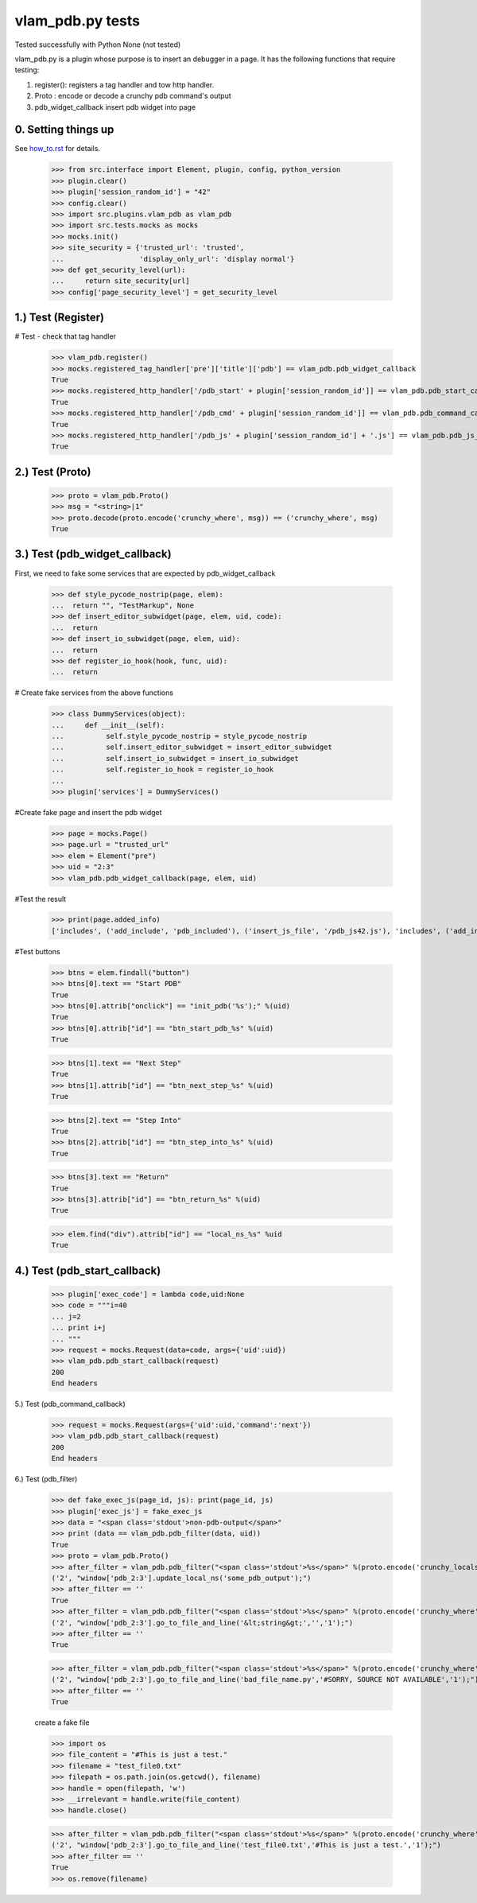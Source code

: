 vlam_pdb.py tests
================================

Tested successfully with Python  None (not tested) 

vlam_pdb.py is a plugin whose purpose is to insert an debugger in a page.  It has the following functions
that require testing:

1. register(): registers a tag handler and tow http handler.
2. Proto : encode or decode a crunchy pdb command's output 
3. pdb_widget_callback  insert pdb widget into page 


0. Setting things up
--------------------

See how_to.rst_ for details.

.. _how_to.rst: how_to.rst

  >>> from src.interface import Element, plugin, config, python_version
  >>> plugin.clear()
  >>> plugin['session_random_id'] = "42"
  >>> config.clear()
  >>> import src.plugins.vlam_pdb as vlam_pdb 
  >>> import src.tests.mocks as mocks
  >>> mocks.init()
  >>> site_security = {'trusted_url': 'trusted',
  ...                  'display_only_url': 'display normal'}
  >>> def get_security_level(url):
  ...     return site_security[url]
  >>> config['page_security_level'] = get_security_level

1.)  Test (Register)
------------------------------------

# Test - check that tag handler

  >>> vlam_pdb.register()
  >>> mocks.registered_tag_handler['pre']['title']['pdb'] == vlam_pdb.pdb_widget_callback
  True
  >>> mocks.registered_http_handler['/pdb_start' + plugin['session_random_id']] == vlam_pdb.pdb_start_callback 
  True
  >>> mocks.registered_http_handler['/pdb_cmd' + plugin['session_random_id']] == vlam_pdb.pdb_command_callback 
  True
  >>> mocks.registered_http_handler['/pdb_js' + plugin['session_random_id'] + '.js'] == vlam_pdb.pdb_js_file_callback 
  True


2.)  Test (Proto) 
------------------------------------

  >>> proto = vlam_pdb.Proto() 
  >>> msg = "<string>|1" 
  >>> proto.decode(proto.encode('crunchy_where', msg)) == ('crunchy_where', msg)
  True

3.)  Test (pdb_widget_callback)
------------------------------------

First, we need to fake some services that are expected by pdb_widget_callback 

  >>> def style_pycode_nostrip(page, elem):
  ...  return "", "TestMarkup", None
  >>> def insert_editor_subwidget(page, elem, uid, code):
  ...  return
  >>> def insert_io_subwidget(page, elem, uid):
  ...  return
  >>> def register_io_hook(hook, func, uid):
  ...  return

# Create fake services from the above functions

  >>> class DummyServices(object):
  ...     def __init__(self):
  ...          self.style_pycode_nostrip = style_pycode_nostrip 
  ...          self.insert_editor_subwidget = insert_editor_subwidget
  ...          self.insert_io_subwidget = insert_io_subwidget
  ...          self.register_io_hook = register_io_hook 
  ...
  >>> plugin['services'] = DummyServices()

#Create fake page and insert the pdb widget

  >>> page = mocks.Page()
  >>> page.url = "trusted_url"
  >>> elem = Element("pre")
  >>> uid = "2:3"
  >>> vlam_pdb.pdb_widget_callback(page, elem, uid) 

#Test the result

  >>> print(page.added_info)
  ['includes', ('add_include', 'pdb_included'), ('insert_js_file', '/pdb_js42.js'), 'includes', ('add_include', 'pdb_css_code'), 'add_css_code']

#Test buttons
  
  >>> btns = elem.findall("button")
  >>> btns[0].text == "Start PDB"
  True
  >>> btns[0].attrib["onclick"] == "init_pdb('%s');" %(uid)
  True
  >>> btns[0].attrib["id"] == "btn_start_pdb_%s" %(uid)
  True

  >>> btns[1].text == "Next Step"
  True
  >>> btns[1].attrib["id"] == "btn_next_step_%s" %(uid)
  True

  >>> btns[2].text == "Step Into"
  True
  >>> btns[2].attrib["id"] == "btn_step_into_%s" %(uid)
  True

  >>> btns[3].text == "Return"
  True
  >>> btns[3].attrib["id"] == "btn_return_%s" %(uid)
  True

  >>> elem.find("div").attrib["id"] == "local_ns_%s" %uid
  True

4.) Test (pdb_start_callback)
------------------------------------

  >>> plugin['exec_code'] = lambda code,uid:None 
  >>> code = """i=40
  ... j=2
  ... print i+j
  ... """
  >>> request = mocks.Request(data=code, args={'uid':uid})
  >>> vlam_pdb.pdb_start_callback(request)
  200
  End headers

5.) Test (pdb_command_callback)

  >>> request = mocks.Request(args={'uid':uid,'command':'next'})
  >>> vlam_pdb.pdb_start_callback(request)
  200
  End headers


6.) Test (pdb_filter)

  >>> def fake_exec_js(page_id, js): print(page_id, js)
  >>> plugin['exec_js'] = fake_exec_js 
  >>> data = "<span class='stdout'>non-pdb-output</span>"
  >>> print (data == vlam_pdb.pdb_filter(data, uid))
  True
  >>> proto = vlam_pdb.Proto()
  >>> after_filter = vlam_pdb.pdb_filter("<span class='stdout'>%s</span>" %(proto.encode('crunchy_locals', "some_pdb_output")), uid)
  ('2', "window['pdb_2:3'].update_local_ns('some_pdb_output');")
  >>> after_filter == ''
  True
  >>> after_filter = vlam_pdb.pdb_filter("<span class='stdout'>%s</span>" %(proto.encode('crunchy_where', "<string>|1")), uid)
  ('2', "window['pdb_2:3'].go_to_file_and_line('&lt;string&gt;','','1');")
  >>> after_filter == ''
  True
  
  >>> after_filter = vlam_pdb.pdb_filter("<span class='stdout'>%s</span>" %(proto.encode('crunchy_where', 'bad_file_name.py' + '|1')), uid)
  ('2', "window['pdb_2:3'].go_to_file_and_line('bad_file_name.py','#SORRY, SOURCE NOT AVAILABLE','1');")
  >>> after_filter == ''
  True

  create a fake file 

  >>> import os
  >>> file_content = "#This is just a test."
  >>> filename = "test_file0.txt"
  >>> filepath = os.path.join(os.getcwd(), filename)
  >>> handle = open(filepath, 'w')
  >>> __irrelevant = handle.write(file_content)
  >>> handle.close()

  >>> after_filter = vlam_pdb.pdb_filter("<span class='stdout'>%s</span>" %(proto.encode('crunchy_where', filename + '|1')), uid)
  ('2', "window['pdb_2:3'].go_to_file_and_line('test_file0.txt','#This is just a test.','1');")
  >>> after_filter == ''
  True
  >>> os.remove(filename)

